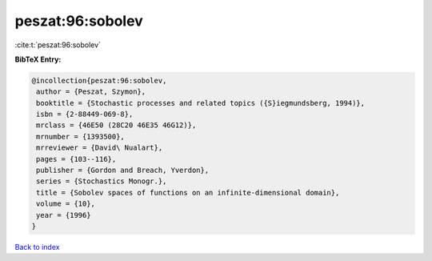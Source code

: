 peszat:96:sobolev
=================

:cite:t:`peszat:96:sobolev`

**BibTeX Entry:**

.. code-block:: bibtex

   @incollection{peszat:96:sobolev,
    author = {Peszat, Szymon},
    booktitle = {Stochastic processes and related topics ({S}iegmundsberg, 1994)},
    isbn = {2-88449-069-8},
    mrclass = {46E50 (28C20 46E35 46G12)},
    mrnumber = {1393500},
    mrreviewer = {David\ Nualart},
    pages = {103--116},
    publisher = {Gordon and Breach, Yverdon},
    series = {Stochastics Monogr.},
    title = {Sobolev spaces of functions on an infinite-dimensional domain},
    volume = {10},
    year = {1996}
   }

`Back to index <../By-Cite-Keys.html>`_
